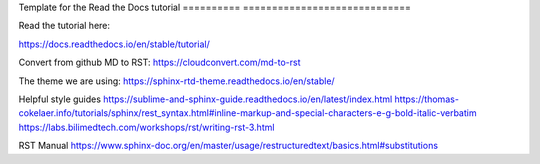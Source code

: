 Template for the Read the Docs tutorial
========== =============================



Read the tutorial here:

https://docs.readthedocs.io/en/stable/tutorial/

Convert from github MD to RST:
https://cloudconvert.com/md-to-rst


The theme we are using:
https://sphinx-rtd-theme.readthedocs.io/en/stable/ 

Helpful style guides
https://sublime-and-sphinx-guide.readthedocs.io/en/latest/index.html
https://thomas-cokelaer.info/tutorials/sphinx/rest_syntax.html#inline-markup-and-special-characters-e-g-bold-italic-verbatim
https://labs.bilimedtech.com/workshops/rst/writing-rst-3.html

RST Manual
https://www.sphinx-doc.org/en/master/usage/restructuredtext/basics.html#substitutions
